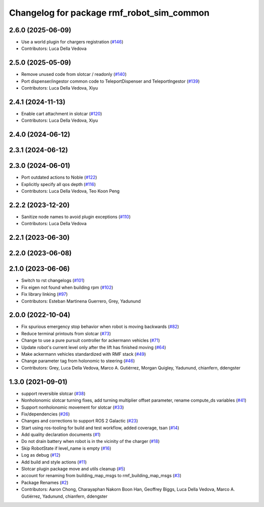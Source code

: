 ^^^^^^^^^^^^^^^^^^^^^^^^^^^^^^^^^^^^^^^^^^^^^
Changelog for package rmf\_robot\_sim\_common
^^^^^^^^^^^^^^^^^^^^^^^^^^^^^^^^^^^^^^^^^^^^^

2.6.0 (2025-06-09)
------------------
* Use a world plugin for chargers registration (`#146 <https://github.com/open-rmf/rmf_simulation/issues/146>`_)
* Contributors: Luca Della Vedova

2.5.0 (2025-05-09)
------------------
* Remove unused code from slotcar / readonly (`#140 <https://github.com/open-rmf/rmf_simulation/issues/140>`_)
* Port dispenser/ingestor common code to TeleportDispenser and TeleportIngestor (`#139 <https://github.com/open-rmf/rmf_simulation/issues/139>`_)
* Contributors: Luca Della Vedova, Xiyu

2.4.1 (2024-11-13)
------------------
* Enable cart attachment in slotcar (`#120 <https://github.com/open-rmf/rmf_simulation/issues/120>`_)
* Contributors: Luca Della Vedova, Xiyu

2.4.0 (2024-06-12)
------------------

2.3.1 (2024-06-12)
------------------

2.3.0 (2024-06-01)
------------------
* Port outdated actions to Noble (`#122 <https://github.com/open-rmf/rmf_simulation/pull/122>`_)
* Explicitly specify all qos depth (`#116 <https://github.com/open-rmf/rmf_simulation/pull/116>`_)
* Contributors: Luca Della Vedova, Teo Koon Peng

2.2.2 (2023-12-20)
------------------
* Sanitize node names to avoid plugin exceptions (`#110 <https://github.com/open-rmf/rmf_simulation/pull/110>`_)
* Contributors: Luca Della Vedova

2.2.1 (2023-06-30)
------------------

2.2.0 (2023-06-08)
------------------

2.1.0 (2023-06-06)
------------------
* Switch to rst changelogs (`#101 <https://github.com/open-rmf/rmf_simulation/pull/101>`_)
* Fix eigen not found when building rpm (`#102 <https://github.com/open-rmf/rmf_simulation/pull/102>`_)
* Fix library linking (`#97 <https://github.com/open-rmf/rmf_simulation/pull/97>`_)
* Contributors: Esteban Martinena Guerrero, Grey, Yadunund

2.0.0 (2022-10-04)
------------------
* Fix spurious emergency stop behavior when robot is moving backwards (`#82 <https://github.com/open-rmf/rmf\_simulation/pull/82>`_)
* Reduce terminal printouts from slotcar (`#73 <https://github.com/open-rmf/rmf_simulation/pull/73>`_)
* Change to use a pure pursuit controller for ackermann vehicles (`#71 <https://github.com/open-rmf/rmf_simulation/pull/71>`_)
* Update robot's current level only after the lift has finished moving (`#64 <https://github.com/open-rmf/rmf_simulation/pull/64>`_)
* Make ackermann vehicles standardized with RMF stack (`#49 <https://github.com/open-rmf/rmf_simulation/pull/49>`_)
* Change parameter tag from holonomic to steering (`#46 <https://github.com/open-rmf/rmf_simulation/pull/46>`_)
* Contributors: Grey, Luca Della Vedova, Marco A. Gutiérrez, Morgan Quigley, Yadunund, chianfern, ddengster

1.3.0 (2021-09-01)
------------------
* support reversible slotcar (`#38 <https://github.com/open-rmf/rmf_simulation/pull/38>`_)
* Nonholonomic slotcar turning fixes, add turning multiplier offset parameter, rename compute\_ds variables (`#41 <https://github.com/open-rmf/rmf_simulation/pull/41>`_)
* Support nonholonomic movement for slotcar (`#33 <https://github.com/open-rmf/rmf_simulation/pull/33>`_)
* Fix/dependencies (`#26 <https://github.com/open-rmf/rmf_simulation/pull/26>`_)
* Changes and corrections to support ROS 2 Galactic (`#23 <https://github.com/open-rmf/rmf_simulation/pull/23>`_)
* Start using ros-tooling for build and test workflow, added coverage, tsan (`#14 <https://github.com/open-rmf/rmf_simulation/pull/14>`_)
* Add quality declaration documents (`#1 <https://github.com/open-rmf/rmf_simulation/pull/1>`_)
* Do not drain battery when robot is in the vicinity of the charger (`#18 <https://github.com/open-rmf/rmf_simulation/pull/18>`_)
* Skip RobotState if level\_name is empty (`#16 <https://github.com/open-rmf/rmf_simulation/pull/16>`_)
* Log as debug (`#12 <https://github.com/open-rmf/rmf_simulation/pull/12>`_)
* Add build and style actions (`#11 <https://github.com/open-rmf/rmf_simulation/pull/11>`_)
* Slotcar plugin package move and utils cleanup (`#5 <https://github.com/open-rmf/rmf_simulation/pull/5>`_)
* account for renaming from building\_map\_msgs to rmf\_building\_map\_msgs (`#3 <https://github.com/open-rmf/rmf_simulation/pull/3>`_)
* Package Renames (`#2 <https://github.com/open-rmf/rmf_simulation/pull/2>`_)
* Contributors: Aaron Chong, Charayaphan Nakorn Boon Han, Geoffrey Biggs, Luca Della Vedova, Marco A. Gutiérrez, Yadunund, chianfern, ddengster
